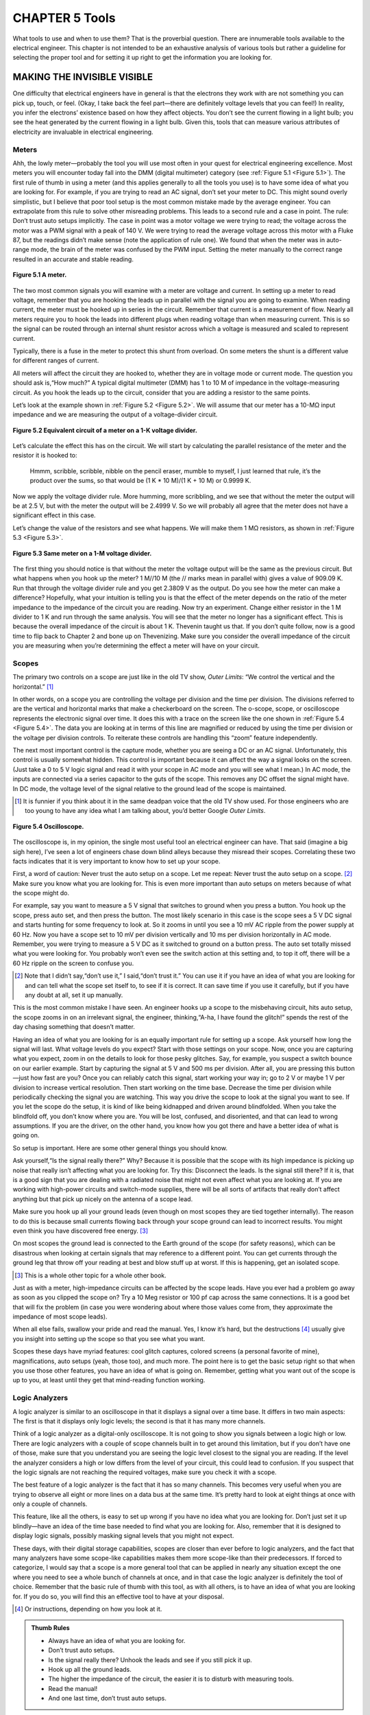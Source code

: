 .. _c5:

CHAPTER 5 Tools
================

What tools to use and when to use them? That is the proverbial question. There
are innumerable tools available to the electrical engineer. This chapter is not
intended to be an exhaustive analysis of various tools but rather a guideline
for selecting the proper tool and for setting it up right to get the information
you are looking for.

MAKING THE INVISIBLE VISIBLE
------------------------------

One difficulty that electrical engineers have in general is that the electrons they
work with are not something you can pick up, touch, or feel. (Okay, I take back
the feel part—there are definitely voltage levels that you can feel!) In reality,
you infer the electrons’ existence based on how they affect objects. You don’t
see the current flowing in a light bulb; you see the heat generated by the current
flowing in a light bulb. Given this, tools that can measure various attributes of
electricity are invaluable in electrical engineering.

Meters
~~~~~~~~~

Ahh, the lowly meter—probably the tool you will use most often in your quest
for electrical engineering excellence. Most meters you will encounter today fall
into the DMM (digital multimeter) category (see :ref:`Figure 5.1 <Figure 5.1>`).
The first rule of thumb in using a meter (and this applies generally to all the tools
you use) is to have some idea of what you are looking for. For example, if you
are trying to read an AC signal, don’t set your meter to DC. This might sound
overly simplistic, but I believe that poor tool setup is the most common mistake
made by the average engineer. You can extrapolate from this rule to solve other
misreading problems. This leads to a second rule and a case in point. The rule:
Don’t trust auto setups implicitly. The case in point was a motor voltage we were
trying to read; the voltage across the motor was a PWM signal with a peak of
140 V. We were trying to read the average voltage across this motor with a Fluke
87, but the readings didn’t make sense (note the application of rule one). We
found that when the meter was in auto-range mode, the brain of the meter
was confused by the PWM input. Setting the meter manually to the correct range
resulted in an accurate and stable reading.

.. _Figure 5.1:

.. figure:: ./img/195-0.png
    :align: center

    **Figure 5.1 A meter.**

The two most common signals you will examine with a meter are voltage
and current. In setting up a meter to read voltage, remember that you are
hooking the leads up in parallel with the signal you are going to examine.
When reading current, the meter must be hooked up in series in the circuit.
Remember that current is a measurement of flow. Nearly all meters require
you to hook the leads into different plugs when reading voltage than when
measuring current. This is so the signal can be routed through an internal
shunt resistor across which a voltage is measured and scaled to represent
current.

Typically, there is a fuse in the meter to protect this shunt from overload. On
some meters the shunt is a different value for different ranges of current.

All meters will affect the circuit they are hooked to, whether they are in voltage
mode or current mode. The question you should ask is,“How much?” A typical
digital multimeter (DMM) has 1 to 10 M of impedance in the voltage-measuring
circuit. As you hook the leads up to the circuit, consider that you are adding a
resistor to the same points.

Let’s look at the example shown in :ref:`Figure 5.2 <Figure 5.2>`. We will assume that our meter
has a 10-MΩ input impedance and we are measuring the output of a voltage-divider circuit.

.. _Figure 5.2:

.. figure:: ./img/f5.2.png
    :align: center

    **Figure 5.2 Equivalent circuit of a meter on a 1-K voltage divider.**

Let’s calculate the effect this has on the circuit. We will start by calculating the
parallel resistance of the meter and the resistor it is hooked to:

    Hmmm, scribble, scribble, nibble on the pencil eraser, mumble to myself, I just learned
    that rule, it’s the product over the sums, so that would be (1 K * 10 M)/(1 K + 10 M)
    or 0.9999 K.

Now we apply the voltage divider rule. More humming, more scribbling, and we
see that without the meter the output will be at 2.5 V, but with the meter the output will be 2.4999 V. So we will probably all agree that the meter does not have a
significant effect in this case.

Let’s change the value of the resistors and see what happens. We will make
them 1 MΩ resistors, as shown in :ref:`Figure 5.3 <Figure 5.3>`.

.. _Figure 5.3:

.. figure:: ./img/f5.3.png
    :align: center

    **Figure 5.3 Same meter on a 1-M voltage divider.**

The first thing you should notice is that without the meter the voltage output
will be the same as the previous circuit. But what happens when you hook up
the meter? 1 M//10 M (the // marks mean in parallel with) gives a value of
909.09 K. Run that through the voltage divider rule and you get 2.3809 V as
the output. Do you see how the meter can make a difference? Hopefully,
what your intuition is telling you is that the effect of the meter depends on
the ratio of the meter impedance to the impedance of the circuit you are reading. Now try an experiment. Change either resistor in the 1 M divider to 1 K
and run through the same analysis. You will see that the meter no longer has
a significant effect. This is because the overall impedance of the circuit is
about 1 K. Thevenin taught us that. If you don’t quite follow, now is a good
time to flip back to Chapter 2 and bone up on Thevenizing. Make sure you
consider the overall impedance of the circuit you are measuring when you’re determining the effect a meter will have on your circuit.

Scopes
~~~~~~~~~~

The primary two controls on a scope are just like in the old TV show, *Outer Limits*: “We control the vertical and the horizontal.” [1]_

In other words, on a scope you are controlling the voltage per division and the
time per division. The divisions referred to are the vertical and horizontal marks
that make a checkerboard on the screen. The o-scope, scope, or oscilloscope
represents the electronic signal over time. It does this with a trace on the screen
like the one shown in :ref:`Figure 5.4 <Figure 5.4>`. The data you are looking at in terms of this
line are magnified or reduced by using the time per division or the voltage
per division controls. To reiterate these controls are handling this “zoom” feature independently.

The next most important control is the capture mode, whether you are seeing a
DC or an AC signal. Unfortunately, this control is usually somewhat hidden.
This control is important because it can affect the way a signal looks on the
screen. (Just take a 0 to 5 V logic signal and read it with your scope in AC mode
and you will see what I mean.) In AC mode, the inputs are connected via a series capacitor to the guts of the scope. This removes any DC offset the signal
might have. In DC mode, the voltage level of the signal relative to the ground
lead of the scope is maintained.

.. [1] It is funnier if you think about it in the same deadpan voice that the old TV show used. For those engineers who are too young to have any idea what I am talking about, you’d better Google *Outer Limits*.

.. _Figure 5.4:

.. figure:: ./img/f5.4.png
    :align: center

    **Figure 5.4 Oscilloscope.**

The oscilloscope is, in my opinion, the single most useful tool an electrical engineer can have. That said (imagine a big sigh here), I’ve seen a lot of engineers
chase down blind alleys because they misread their scopes. Correlating these
two facts indicates that it is very important to know how to set up your scope.

First, a word of caution: Never trust the auto setup on a scope. Let me repeat:
Never trust the auto setup on a scope. [2]_ Make sure you know what you are looking for. This is even more important than auto setups on meters because of
what the scope might do.

For example, say you want to measure a 5 V signal that switches to ground
when you press a button. You hook up the scope, press auto set, and then press
the button. The most likely scenario in this case is the scope sees a 5 V DC
signal and starts hunting for some frequency to look at. So it zooms in until
you see a 10 mV AC ripple from the power supply at 60 Hz. Now you have a
scope set to 10 mV per division vertically and 10 ms per division horizontally
in AC mode. Remember, you were trying to measure a 5 V DC as it switched
to ground on a button press. The auto set totally missed what you were looking
for. You probably won’t even see the switch action at this setting and, to top it
off, there will be a 60 Hz ripple on the screen to confuse you.

.. [2] Note that I didn’t say,“don’t use it,” I said,“don’t trust it.” You can use it if you have an idea of what you are looking for and can tell what the scope set itself to, to see if it is correct. It can save time if you use it carefully, but if you have any doubt at all, set it up manually.

This is the most common mistake I have seen. An engineer hooks up a scope to
the misbehaving circuit, hits auto setup, the scope zooms in on an irrelevant
signal, the engineer, thinking,“A-ha, I have found the glitch!” spends the rest
of the day chasing something that doesn’t matter.

Having an idea of what you are looking for is an equally important rule for
setting up a scope. Ask yourself how long the signal will last. What voltage
levels do you expect? Start with those settings on your scope. Now, once you
are capturing what you expect, zoom in on the details to look for those pesky
glitches. Say, for example, you suspect a switch bounce on our earlier example.
Start by capturing the signal at 5 V and 500 ms per division. After all, you are
pressing this button—just how fast are you? Once you can reliably catch this
signal, start working your way in; go to 2 V or maybe 1 V per division to increase
vertical resolution. Then start working on the time base. Decrease the time per
division while periodically checking the signal you are watching. This way you
drive the scope to look at the signal you want to see. If you let the scope do the
setup, it is kind of like being kidnapped and driven around blindfolded. When
you take the blindfold off, you don’t know where you are. You will be lost,
confused, and disoriented, and that can lead to wrong assumptions. If you are
the driver, on the other hand, you know how you got there and have a better idea
of what is going on.

So setup is important. Here are some other general things you should know.

Ask yourself,“Is the signal really there?” Why? Because it is possible that the
scope with its high impedance is picking up noise that really isn’t affecting what
you are looking for. Try this: Disconnect the leads. Is the signal still there? If it
is, that is a good sign that you are dealing with a radiated noise that might not
even affect what you are looking at. If you are working with high-power circuits
and switch-mode supplies, there will be all sorts of artifacts that really don’t
affect anything but that pick up nicely on the antenna of a scope lead.

Make sure you hook up all your ground leads (even though on most scopes
they are tied together internally). The reason to do this is because small currents
flowing back through your scope ground can lead to incorrect results. You might
even think you have discovered free energy. [3]_

On most scopes the ground lead is connected to the Earth ground of the scope
(for safety reasons), which can be disastrous when looking at certain signals
that may reference to a different point. You can get currents through the ground
leg that throw off your reading at best and blow stuff up at worst. If this is
happening, get an isolated scope.

.. [3] This is a whole other topic for a whole other book.

Just as with a meter, high-impedance circuits can be affected by the scope
leads. Have you ever had a problem go away as soon as you clipped the scope
on? Try a 10 Meg resistor or 100 pf cap across the same connections. It is a
good bet that will fix the problem (in case you were wondering about where
those values come from, they approximate the impedance of most scope
leads).

When all else fails, swallow your pride and read the manual. Yes, I know it’s hard, but the destructions [4]_ usually give you insight into setting up the scope
so that you see what you want.

Scopes these days have myriad features: cool glitch captures, colored screens
(a personal favorite of mine), magnifications, auto setups (yeah, those too),
and much more. The point here is to get the basic setup right so that when
you use those other features, you have an idea of what is going on. Remember,
getting what you want out of the scope is up to you, at least until they get that
mind-reading function working.

Logic Analyzers
~~~~~~~~~~~~~~~~~~

A logic analyzer is similar to an oscilloscope in that it displays a signal over a
time base. It differs in two main aspects: The first is that it displays only logic
levels; the second is that it has many more channels.

Think of a logic analyzer as a digital-only oscilloscope. It is not going to show
you signals between a logic high or low. There are logic analyzers with a couple
of scope channels built in to get around this limitation, but if you don’t have
one of those, make sure that you understand you are seeing the logic level
closest to the signal you are reading. If the level the analyzer considers a high
or low differs from the level of your circuit, this could lead to confusion. If
you suspect that the logic signals are not reaching the required voltages, make
sure you check it with a scope.

The best feature of a logic analyzer is the fact that it has so many channels. This
becomes very useful when you are trying to observe all eight or more lines on a
data bus at the same time. It’s pretty hard to look at eight things at once with
only a couple of channels.

This feature, like all the others, is easy to set up wrong if you have no idea what
you are looking for. Don’t just set it up blindly—have an idea of the time base
needed to find what you are looking for. Also, remember that it is designed to
display logic signals, possibly masking signal levels that you might not expect.

These days, with their digital storage capabilities, scopes are closer than ever
before to logic analyzers, and the fact that many analyzers have some scope-like
capabilities makes them more scope-like than their predecessors. If forced to
categorize, I would say that a scope is a more general tool that can be applied in
nearly any situation except the one where you need to see a whole bunch of
channels at once, and in that case the logic analyzer is definitely the tool of
choice.
Remember that the basic rule of thumb with this tool, as with all others, is to
have an idea of what you are looking for. If you do so, you will find this an
effective tool to have at your disposal.

.. [4] Or instructions, depending on how you look at it.

.. admonition:: Thumb Rules

   - Always have an idea of what you are looking for.
   - Don’t trust auto setups.
   - Is the signal really there? Unhook the leads and see if you still pick it up.
   - Hook up all the ground leads.
   - The higher the impedance of the circuit, the easier it is to disturb with measuring tools.
   - Read the manual!
   - And one last time, don’t trust auto setups.

SIMULATORS
-----------

First, let me make a statement: Simulators are great tools (here it comes), but
too often I see a major mistake made with a simulator. The engineer fires up
the simulator, tries out his or her idea, gets it all designed, then proceeds to
build a real circuit, only to find the circuit does not work as the simulation
did. Here is where the mistake comes in: All too often the engineer spends all
his or her time trying to figure out why the circuit isn’t working right while
implicitly trusting the simulator to spit out the correct answer. For some reason
as soon as the circuit is modeled on a computer, it seems to be an engineer’s nature to trust the result on the simulator without question. Doing so almost
invariably leads to immense frustration and confusion. You should take this
adage to heart: The real world isn’t wrong; your simulation is. It is always true. If
the results don’t match, something in your simulation does not actually represent what is on the prototype in the lab. The simulation is a representation of
the real world, not the other way around.

What Is Real?
~~~~~~~~~~~~~~~

This is not to say that the circuit on the bench is what you want it to be. It very
well could have a mistake in it that is not in your simulation. However, that
doesn’t change the fact that the simulation is not truly modeling your design.
I have found that if you take the perspective of always questioning the simulation, two things happen. First, you gain an intuitive understanding of the way
different components affect your circuit. As you fiddle with the simulation, trying to get it to match the real world, you begin to grasp how large an effect this
or that component has. Second, you learn about the limitations of real-world
components—something that just studying math and formulas will not give
you. Take, for example, a 10 µf electrolytic capacitor in the circuit shown in
:ref:`Figure 5.5 <Figure 5.5>`.

.. _Figure 5.5:

.. figure:: ./img/f5.5.png
    :align: center

    **Figure 5.5 RC high-pass filter.**

According to all the formulas you have learned, this should pass all the high
frequencies above 1/RC you would ever want. Just about every simulator you
find will do so, but hook this circuit up to a signal generator and you will
find that, as you get up to the higher frequencies, it doesn’t work as well as
the math says it should. The math isn’t wrong; it’s just that the component
isn’t perfect.

Some simulators will allow you to create equivalent circuits to more accurately
represent a given component. Remember, though, that doesn’t negate the need
for you as an engineer to understand the limitations of the components. You
really need to have an idea of what is going on or the simulation can lead
you down a fruitless path. The skill of estimation is immensely important when
using a simulator. Skip back to Chapter 1 if you need to brush up on your hand
grenade skills. [5]_

.. [5] Admittedly, that section is personally my most favorite passage in this whole book!

A Powerful Tool
~~~~~~~~~~~~~~~~~~~

Now that I’ve finished bashing simulators for not dealing well with imperfect
components, let me say that, ironically, they are potentially the best tool you
have to create a design that handles imperfect components well.

Once you truly understand the variability that can occur in the parts you are
using and create an accurate model of what they do, you can do something with
a simulator that you cannot do easily with actual parts: You can build thousands
of pieces of your design in cyberspace, with each part varying a little from its
nominal values. You can swing the tolerances to their extremes with the click
of a mouse, saving a hunt through a drawer for that part that is on the low end
of spec. If used correctly, a simulator is probably the best tool you have to make
your design handle the inherent variability in components.

Develop Your Intuition
~~~~~~~~~~~~~~~~~~~~~~~~~

One of the best things you can do with a simulator is to use it to develop your
intuitive understanding of basic components. Every engineer should simulate
the transient response of the basic RC, RL, and RLC circuit. Try changing the
values of the parts just to see what happens.

If you start modeling simple circuits and getting confidence in making the model
accurate, you will be much more successful as you create more complex simulations. It’s not unlike learning to play the guitar; you don’t just sit down and rip
out a lick Eddie Van Halen would be proud of. You need to be able to handle
the basic chords first. You should learn to“play” a simulator the same way.

Even though it is easy, don’t put together your whole design in the simulator the
first time and press go. If you do, I can nearly guarantee you will get confused by
the results and they will probably be wrong as well. Break your circuit down into
simpler pieces, ones that you can intuitively understand, and simulate those parts
first. Eat the elephant one bite at a time. [6]_ When you are sure your model represents the real world accurately enough [7]_ for the problem at hand, start knitting
those pieces together and see what happens.

One word of warning: Playing around with a simulator can be very time consuming. [8]_ Don’t get so caught up in doing the simulation that you never get around to building an actual circuit. In fact, if you are unsure as to how the circuit will really work, go build it up in the lab and see. When it comes to tolerance analysis, you should already have a real circuit running in the lab when you start simulating. Get the circuit working with nominal values before you start investigating what component variance will do. Simulation should go hand in hand with lab work.

.. [6] See Chapter 1 way back at the beginning for the elephant reference.
.. [7] Remember that accuracy is relative. If you don’t need to know the answer to four decimal places, don’t waste time trying to get that close.
.. [8] Not unlike research on the Internet. Well, maybe that only holds true for a“sparky.”

.. admonition:: Thumb Rules

   - The real world isn’t wrong; your simulation is.
   - Gain confidence that your model accurately represents your design.
   - Use estimation to double-check your simulation (a couple of more‘-tions’ and this could be quite the tongue twister!).
   - Model basic circuits to develop your intuitive understanding of the basic components.
   - Break the model down into pieces that are simple enough to check for accuracy. Then add the models together.
   - Simulation goes hand in hand with lab work.
   - When setting up your tools, have an idea of what you are looking for. How fast is the signal? What voltage level do you expect it to be at? Et cetera!

SOLDERING IRONS
-----------------

I was passing by the lab one day when I saw one of my technicians looking
over the shoulder of one of the engineers who was doing a less than spectacular job of soldering components on a PCB. [9]_ He had but one comment. He said,
“What we have here is an engineer trying to do a technician’s job.” Then he sat
down and proceeded to do a most excellent job of putting the board together.

On the chance that you might not have a skilled tech at your disposal, and due
to the fact that I believe that the more you know about how the product you
are designing goes together, the better designer you will be, here we will go over
the basics of soldering.

The Basic 4
~~~~~~~~~~~~~~~~

Making good solder joints requires four things: cleanliness, solder, flux, and heat.

First, the parts need to be clean and dry. If the pads are corroded, often a little
rubbing alcohol will clean them nicely.

Second, you need solder. Solder is a mixture of lead and tin [10]_ with a melting point
around 100º to 200ºC, depending on the alloy used. When applied properly,
solder will provide an electrical and mechanical connection between the part
and the PCB. Although it is a mechanical connection, remember that it is not a
particularly strong mechanical connection.

Third, you need flux. When hand soldering, this is often inside the solder wire
in the hollow core. What is flux, you ask? Flux is a chemical that cleans when
you heat it up, preparing the joint so that the solder will stick well. In some
cases the flux is applied before the solder, such as before it goes over a solder
wave or into a solder bath. Flux is also called resin.

Last, you need heat. Heat brings it all together. The solder will flow to where the
heat is. This means that you need to get the leads of the part heated to make sure
the solder flows. In prototyping, the typical way you get heat to the part is with a
soldering iron. Use a technique like this: You put the iron on the pad, give it a
moment for the pad to heat up, then bring in the solder (see :ref:`Figure 5.6 <Figure 5.6>`). Done
properly you will avoid solder goobers; if you need a lesson on how to do this,
read on.

Some other ways are hot air pencils and reflow ovens, but the same thing applies.
Heat makes the solder adhere to the pad and the lead of the part. When all is said
and done, a good solder joint looks like the one in :ref:`Figure 5.7 <Figure 5.7>`.

.. [9] One engineer I worked with developed his soldering skills putting stained-glass windows together as a part-time job when he was a student. After quizzing him on the technique, I recommended he do exactly the opposite of what he learned making windows!

.. [10] These days you will be treated to stuff called RHOS-compliant solder, which uses different stuff inside and can be a bit more finicky to use. I suggest a little higher heat on the iron, but take care not to damage your part with too much heat for too long!

.. _Figure 5.6:

.. figure:: ./img/205-0.png
    :align: center

    **Figure 5.6 Solder.**

.. _Figure 5.7:

.. figure:: ./img/f5.7.png
    :align: center

    **Figure 5.7 Good solder joint.**

Solder Goobers
~~~~~~~~~~~~~~~~~

Of these four items, the one that usually causes problems is the application
of heat, particularly when you are using a soldering iron. Parts and PCBs
are both sensitive to heat. The parts can be damaged by too much heat,
and the PCB pads are adhered to the PCB with glue that has a lower melting
point than solder. [11]_ Too much heat for too long can be bad. Parts can be
damaged and pads or traces can be lifted (when the glue is melted).

.. [11] It is actually intended to be this way because during soldering the copper traces will expand (due to heat) at a different rate than the PCB substrate. If the glue is melted, this keeps the trace from deforming.

The flip side is that not enough heat will lead to failures. One of these failures is
called the cold solder joint. This happens when you do not get enough heat to
both parts being joined. When this happens, solder will adhere to one part
and not the other. The part that did not get enough heat will not get a good
connection. That is why it is said to be a cold joint. It looks like :ref:`Figure 5.8 <Figure 5.8>`.

.. _Figure 5.8:

.. figure:: ./img/f5.8.png
    :align: center

    **Figure 5.8 Cold solder joint.**

A cold solder joint is the most common failure of using a soldering iron. You get
going a bit too fast and don’t leave heat on the joint long enough, or you only
touch the iron to the pad and don’t get it on the lead of the part. A good rule
of thumb when soldering by hand is to place the tip of the iron on the joint,
count “one Mississippi,” and then apply the solder, wait a moment, and remove
the iron.

There are two other things you need to do to keep your soldering iron working
right. One is to make sure the tip is tinned. If an iron is left on for some time,
the solder and resin on the tip will evaporate, leaving a dry tip. A dry tip will not
conduct heat to the parts you touch as well as a tip with solder on it will. Applying a little solder to the tip before using it is called tinning. (You can also tin wires
to make them easier to solder to a connection.) If you are having a problem
getting heat to a part, try adding a little solder to help conduct the heat.

The second thing you need to do is clean the tip of the iron often. Any decent
soldering iron will have a sponge in a tray with water. Wiping the tip on it will
effectively clean it. Cleaning the tip keeps the buildup of excess flux from interfering with the soldering process. A word of caution: Don’t soak the sponge
with too much water, and don’t rub the iron on the sponge excessively. Too
much water or rubbing it too long will cause the tip to cool down too much,
affecting the next joint you need to apply solder to. Don’t forget to tin the tip
before going on to the next joint.

SMT Specifics
~~~~~~~~~~~~~~~

In today’s world you will likely be treated to the fun of surface-mount components. Though seemingly impossible to do by hand, they are not as bad as they
might seem. I recommend you use solder paste; you basically paint the leads and
the pads with the paste. Then with a nicely timed sweep of the solder iron you
can get all the leads connected with some very pretty joints. It takes some practice, so be prepared to go through a few parts and possibly PCBs the first time
you attempt it. Too much paste and you will get shorts across the leads, too little
and you get no connection. When you get the right amount and the right timing
of the iron, the solder flows to the right places and does just what you want. [12]_

.. [12] If you ever get a chance, watch an SMT reflow oven do its magic. The solder will actually have enough surface tension to align the part when it is melted. I think it is pretty cool to watch. (Yes, my wife thinks I’m weird to think this is cool, but if you bought this book, chances are you will think it’s cool, too.)

Lead Free
~~~~~~~~~~~~

Over the last several years some standards have been implemented requiring
lead-free solder in almost all products. Turns out lead was a nice thing for making soldering easier. The lead-free materials are a bit more finicky than the old
leaded type. The temperature range that works well is narrower, and it seems to
me that the amount of heat needed to get a proper joint takes longer. All in all
it just doesn’t seem to stick as well.

Desoldering
~~~~~~~~~~~~~~~

Unless you never make a mistake, at some time in your career you will need to
remove a part that has been soldered to a PCB. Desoldering can be a frustrating
experience. It is during desoldering that you are most likely to lift a pad from a
PCB, burn your fingers, and possibly cut loose with a few expletives. Hopefully,
I can share some hints to keep the air from turning blue when desoldering is
required of you. We will also discuss the three main tools for lifting solder:
solder tape, hand pumps, and desoldering stations.

*Hint 1*. 
    Sacrifice the component if possible. If you do not have to salvage the
    part you are taking off, clipping the leads (so that you are not trying to remove
    a 40-pin part all at once) is a great help. Cut all the leads and deal with one
    pin at a time. Once we had a situation where we needed the 40-pin part but
    not the PCB. What was our solution? Take the board down to the shop and
    hit the back of the PCB with a quick burst from a blowtorch while yanking
    the part off of the other side with a pair of pliers. It worked like a charm,
    and the burnt PCB made for a great joke on management later!

*Hint 2*. 
    Add solder to the part. Adding solder can help you conduct heat to the
    joint you are trying to dismantle. The trick to getting the part off is to get heat
    quickly to all the places you need to. For example, you might need to remove
    a radial electrolytic capacitor. On this part both leads are close together.
    You can actually create a solder bridge between the leads and get heat to both
    leads at the same time and quickly pull the part off.

*Hint 3*. 
    Get the part and pin off before you worry about getting the solder
    off. Apply heat, yank the part, then come back and get solder out of the
    hole. Often when you are trying to get the solder completely off before taking the part off, you will find that a small piece of solder still holds the lead
    to the side of the via. Trouble is that it is such a small piece of solder that it
    is difficult to heat it up to get the lead loose. Apply hint 2 and try again.

TAPE
''''''

Solder tape is a copper braid. Copper, being a great conductor of heat, will wick the
solder into the braid when heated up. It is important to apply the heat to the braid
and then press the braid on the solder. If you just try to stick the braid in the mol-
ten solder without heating it up, the solder will just sit there. Remember, solder
flows to heat.

Also note that the braid is made of copper, and copper can tarnish. Once it
has tarnished, solder will have a hard time sticking to it, so old solder tape is
pretty much useless. New tape works well, though, and is cheap and convenient
to use.

HAND PUMP
''''''''''

My own tool of choice, the hand pump, is easy to use, relatively inexpensive, and
easy to maintain. When using the hand pump, you press down the plunger, heat
up the solder you are trying to remove, press the button, and thwoop, in goes the
solder like a spaghetti noodle. Make sure you leave the iron on long enough for
the solder to become molten clear through the via. You might need to apply hint
2 to help things out. The biggest downside to the solder pump is the sore thumb
you are going to get if you need to do a lot of desoldering.

CHIP QUIK
''''''''''

I recently discovered a product called Chip Quik (see www.chipquikinc.com)
that is a type of solder/metal that when heated and mixed with solder keeps it
in a fluid state for a long period of time, giving you the chance to remove the
part you are working on. This is a really slick way to pull off a chip with a lot
of leads, especially SMT versions that you are trying to save. It’s not a super cheap
solution if you are doing a lot of parts, but in some cases it is just what you need.

DESOLDERING STATION
''''''''''''''''''''

If you need to do a lot of desoldering and you have some cash to spend, this is a
tool you need. The desoldering station is a powered version of the hand pump.
The iron is integrated into the tip, where a vacuum is applied to suck out the
solder. Generally you need to maintain these tools regularly. The tips can wear
due to the corrosive nature of the solder removal. They can get plugged easily
when they’re not used properly. Always suck to the side, not straight up. The molten solder has weight, and trying to move that to the side is easier than trying to
lift it straight up. Keep sucking for a couple of seconds after the joint is clear to
make sure that the molten solder gets all the way into the receptacle in the gun
so that it doesn’t solidify midway through the nozzle.

Properly maintained, this is the quickest and easiest way to get solder off a PCB.
It is also possible to get a part off with the pin still in place. This is done by using
a small circular motion to get the pin out of contact with the via as you are suck-
ing the solder. However, it is still easier to sacrifice the part if that is possible.

.. admonition:: Thumb Rules

   - Solder goes where the heat is.
   - Solder goes where the heat is.
   - And if you didn’t get it this time, remember: Solder goes where the heat is!
   - Prevent cold solder joints by counting 1 second while applying heat.
   - Make sure that you tin the iron before using it.
   - Use just the right amount of solder paste with SMT parts and just the right amount of time.
   - Clean the tip often.
   - Practice makes perfect.
   - When desoldering, sacrifice the part if possible.
   - Add solder to promote heat flow.
   - Get the part and pin off before worrying about getting the solder out of the hole.
   - A small circular motion with a desoldering station tip will help clear the solder from the lead and the via.

PEOPLE TOOLS
--------------

When I entered the professional realm for the first time, I had an experience that I
still remember. I got a call from the receptionist. She said,“So and so is here to
see you. He wants to know if you can have lunch with him.” Of course I’m think-
ing,“Hey, free food, but who is this guy who seems to be my instant friend?”
Thus, it was over nacho chips and *arroz con pollo* that I tumbled headlong into
my first experience in the world of reps, distributors, and FAEs.

Lunch was good. I had no problem figuring out what to order from the menu,
but getting to understand the roles of these three people took more than a few
tacos. It can be a bit confusing as to who does what and what that means to the
average“Dilbert” out there, so I figured it wouldn’t hurt to give you some idea
of what these guys do and how they can help you.

First, all these people have some relationship to the company that makes the
product you need, whether an IC, transistor, micro, or whatever. When I say
company in this case, I am referring to the company with the product to sell,
not the company you work for.

The Company
~~~~~~~~~~~~~~

The company selling the widget you are interested in employs several layers of
people to get its product in front of you and sold to you. It also has internal
salespeople and managers you might get to know if you work closely with
them. How closely you work with them often depends on the amount of business or potential business you represent for them.

If you can get to know someone on the inside, it is never a bad thing. These
guys are more accessible now than ever, and if you need to know how a part
will act in some weird situation, talking to the person who actually designed
the part is definitely the best option.

The Rep
~~~~~~~~~

One layer removed from the company, you will find the rep. [13]_ This is the per-
son who represents the company making the part it wants to sell to you. He or
she does not usually draw a salary directly from the company. Reps are paid by
the rep firm that represents the company. The reps and/or their firm are typi-
cally rewarded for their efforts with some percentage of the sales they make,
usually 1 to 5% (depending on volumes and other complicated formulas
designed to cost the company making the product the least amount of money
yet drive sales as much as possible).

The reps will work with the distributor in scheduling parts, getting you samples,
and other such stuff. They are very interested in you using the company’s widget, and it is unlikely they will offer an alternate solution since they’re monetarily tied to the company’s widget. Reps typically are not allowed to represent competing firms. My experience is that reps for the Dilbert-esque products
we are talking about often have an engineering background of some type. [14]_

.. [13] In case you didn’t know, rep is short for representative.

.. [14] If they don’t, I know where they can get a great book that makes it easy to understand the world of “sparkies”!

The Distributor
~~~~~~~~~~~~~~~~~

“What is the difference between the distributor and the rep?” I asked one of
these guys once.“About 15%,” I was told.

Distributors will stock parts and mark up the cost to cover the money they
have expended. They tend to make about 20% on a given part, but that is just a
ballpark figure. The actual number can be all over the place, depending on the
particular business agreements. Some manufacturers force distributors to specific
margins if they carry their parts.

One of the biggest distributors out there watches market trends constantly and
looks to buy stuff that is likely to become rare yet needed in the future. [15]_ Then they go out and buy a whole bunch of said item, sit on them for a bit,
and sell them at a profit later.

Sometimes companies use exclusive distributors. Some use multiple channels.
In the case of multiple distributors, whoever is the first to register [16]_ a part for
a particular application gets a lower price on the part than any of the other distributors. This is designed to reward the distributors for getting out and getting
more business.

.. [15] Slight pun intended; if you get it, I don’t need to explain it, and if you don’t it is no big deal.

.. [16] In registering a part, the distributor basically calls dibs on showing you the part first.

The biggest advantage of a distributor is supply-chain management. By buffering stock for you, they can help handle ups and downs in order sizes, shortening lead times when orders go up unexpectedly.

They are less likely to be tied to a particular manufacturer of a part, and they
often carry multiple solutions to a given problem. They will tend to lead you
to the part that will solve your problem and be the most profitable for them.
Distributors are less likely to have an engineering background. Hopefully many
of them will buy this book and not be upset that I disclosed so much about this
seemingly secret world.

FAEs
~~~~~~

Working for distributors, reps, or even the company, you will sooner or later run
into the field application engineer (FAE). The FAE plays several roles. He is the
main person who helps you get the part to work. He or she also looks at your
application and often will suggest parts that might be a good fit. Lastly, FAEs
often act as translators between you and the distributor. As you might well know,
it can be difficult to understand an EE when he or she gets into technical details.

For many a Dilbert, the FAE has the perfect job. The FAE gets to come up with
all these solutions but has no responsibility for actually making it work at the
end of the day. There have been days I have dreamed of being an FAE for just
that reason. However, the flip side is FAEs also rarely see the finished product
and miss out on the satisfaction of the“being late and over budget, but whew!
It’s finally done” feeling.

FAEs often go to a lot of training sessions with the company to understand how
the part works. They usually know or can contact the engineers in the company
to help answer questions. More and more, in an effort to sell their parts, companies are not only developing new parts but also creating applications for
those parts. FAEs and company engineers are often tasked with coming up with
cool little application demos and the like that show you how great the part is.
Remember, though, for them it is like lab back in school—they only need it to
work that once when they are showing it. Production runs can be a whole other
matter, so do your homework and test an FAE design thoroughly before you
commit to it on a full production run.

Design Wins
~~~~~~~~~~~~~~~

When the distributor registers a part with the rep and thus the company and
then the part actually gets used in the design, it is called a design win. This is
a common term that’s heard often over appetizers. Odd how engineer types
use words that make sense when you think about it, isn’t it?

Remember, whoever registers the parts gets a discount on that item. That usually
makes their price hard to beat compared to other distributors. I say usually because
I have seen a lower price quoted from an unregistered distributor, albeit rarely.

Another thing that can happen is that registration can be moved. If you really
don’t like working with the distributor and you are a big enough customer to
the company, they can move the registration to a distributor you prefer. However, this is rare and usually done as a last resort to appease the customer
because if it happened too much, all incentive to get their part in the door first
dries up.

Going Direct
~~~~~~~~~~~~~~~

Depending on the size of your orders, one thing that you might consider is
going direct. This means that you will buy parts directly from the company,
skipping distribution. The goal is to get a lower price.

The cons to this approach are several. The company will usually have minimum orders, lead times, and terms that are less favorable than working with
a distributor, and if you are a little guy (order wise) they probably won’t even
consider it.

Before you do this, consider the options carefully, because you will be removing
a piece of the support structure that you use in the design and supply manage-
ment of the part.

There are companies that will not even allow you to go direct; they have a pol-
icy of distribution only. However, I happen to know that they also dictate to
those distributors what the final price will be to keep them competitive in the
marketplace.

To Sum It Up
~~~~~~~~~~~~~~~

There are several legs to the stool of getting parts to you. Each leg wants his
piece of the pie and has services to provide to justify their cut. Knowing who
does what will enable you to better work with these“people tools” to succeed
at your job.

In my experience, the more successful reps, distributors, FAEs, and the like will
visit you often enough to know what you are working on and keep you in
mind as they see new technologies and ideas that you can use. They will have
suggestions and solutions and, yes, they might even buy you lunch once in a
while.

.. admonition:: Thumb Rules

   - The rep works for the company under a contract.
   - The distributor works as an independent.
   - The FAE knows how the stuff works.
   - The company wants to sell you a cool widget.
   - Sometimes you can get the company and the FAE to help do some of the design work.
   - All these people tools can help you find parts and get quotes; they work together to provide the best service they can.




